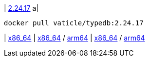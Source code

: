 
| https://github.com/vaticle/typedb/releases/tag/2.24.17[2.24.17]
a|
// tag::docker[]
[,bash]
----
docker pull vaticle/typedb:2.24.17
----
// end::docker[]
|
// tag::win[]
https://github.com/vaticle/typedb/releases/download/2.24.17/typedb-all-windows-x86_64-2.24.17.zip[x86_64]
// end::win[]
// Check: PASSED
|
// tag::lin[]
https://github.com/vaticle/typedb/releases/download/2.24.17/typedb-all-linux-x86_64-2.24.17.tar.gz[x86_64] / https://github.com/vaticle/typedb/releases/download/2.24.17/typedb-all-linux-arm64-2.24.17.tar.gz[arm64]
// end::lin[]
// Check: PASSED PASSED 
|
// tag::mac[]
https://github.com/vaticle/typedb/releases/download/2.24.17/typedb-all-mac-x86_64-2.24.17.zip[x86_64] / https://github.com/vaticle/typedb/releases/download/2.24.17/typedb-all-mac-arm64-2.24.17.zip[arm64]
// end::mac[]
// Check: PASSED PASSED 
